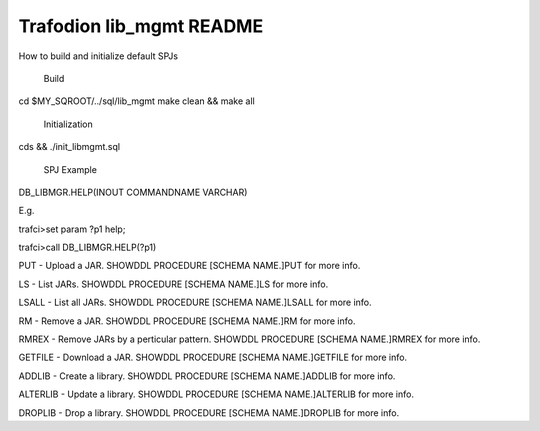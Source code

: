 .. # @@@ START COPYRIGHT @@@
   #
   # Licensed to the Apache Software Foundation (ASF) under one
   # or more contributor license agreements.  See the NOTICE file
   # distributed with this work for additional information
   # regarding copyright ownership.  The ASF licenses this file
   # to you under the Apache License, Version 2.0 (the
   # "License"); you may not use this file except in compliance
   # with the License.  You may obtain a copy of the License at
   #
   #   http://www.apache.org/licenses/LICENSE-2.0
   #
   # Unless required by applicable law or agreed to in writing,
   # software distributed under the License is distributed on an
   # "AS IS" BASIS, WITHOUT WARRANTIES OR CONDITIONS OF ANY
   # KIND, either express or implied.  See the License for the
   # specific language governing permissions and limitations
   # under the License.
   #
   # @@@ END COPYRIGHT @@@

=============================
Trafodion lib_mgmt README
=============================

How to build and initialize default SPJs 

  Build
cd $MY_SQROOT/../sql/lib_mgmt
make clean && make all

  Initialization

cds && ./init_libmgmt.sql

   SPJ Example

DB_LIBMGR.HELP(INOUT COMMANDNAME VARCHAR)
 
E.g.
 
trafci>set param ?p1 help;
 
trafci>call DB_LIBMGR.HELP(?p1)
 
PUT - Upload a JAR. SHOWDDL PROCEDURE [SCHEMA NAME.]PUT for more info.
 
LS - List JARs. SHOWDDL PROCEDURE [SCHEMA NAME.]LS for more info.
 
LSALL - List all JARs. SHOWDDL PROCEDURE [SCHEMA NAME.]LSALL for more info. 
 
RM - Remove a JAR. SHOWDDL PROCEDURE [SCHEMA NAME.]RM for more info.

RMREX - Remove JARs by a perticular pattern. SHOWDDL PROCEDURE  [SCHEMA NAME.]RMREX for more info.

GETFILE - Download a JAR. SHOWDDL PROCEDURE [SCHEMA NAME.]GETFILE for more info.

ADDLIB - Create a library. SHOWDDL PROCEDURE [SCHEMA NAME.]ADDLIB for more info.

ALTERLIB - Update a library. SHOWDDL PROCEDURE [SCHEMA NAME.]ALTERLIB for more info.

DROPLIB - Drop a library. SHOWDDL PROCEDURE [SCHEMA NAME.]DROPLIB for more info.


